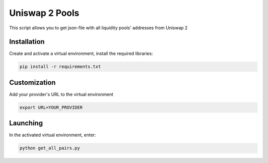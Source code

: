 Uniswap 2 Pools
=====
This script allows you to get json-file with all liquidity pools' addresses from Uniswap 2

Installation
---------
Create and activate a virtual environment, install the required libraries:

.. code-block:: text

    pip install -r requirements.txt

Customization
---------
Add your provider's URL to the virtual environment

.. code-block:: python

    export URL=YOUR_PROVIDER 

Launching
-------

In the activated virtual environment, enter:

.. code-block:: text

    python get_all_pairs.py
